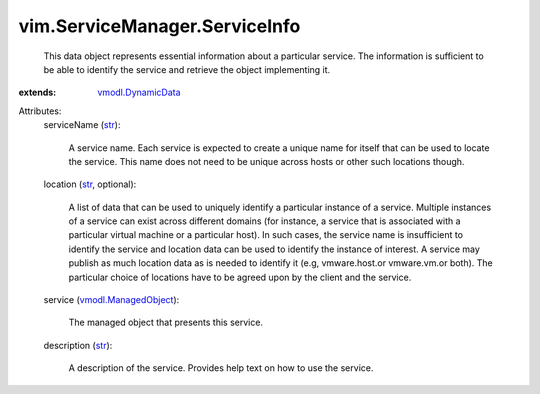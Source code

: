 .. _str: https://docs.python.org/2/library/stdtypes.html

.. _vmodl.DynamicData: ../../vmodl/DynamicData.rst

.. _vmodl.ManagedObject: ../../vim.ExtensibleManagedObject.rst


vim.ServiceManager.ServiceInfo
==============================
  This data object represents essential information about a particular service. The information is sufficient to be able to identify the service and retrieve the object implementing it.
:extends: vmodl.DynamicData_

Attributes:
    serviceName (`str`_):

       A service name. Each service is expected to create a unique name for itself that can be used to locate the service. This name does not need to be unique across hosts or other such locations though.
    location (`str`_, optional):

       A list of data that can be used to uniquely identify a particular instance of a service. Multiple instances of a service can exist across different domains (for instance, a service that is associated with a particular virtual machine or a particular host). In such cases, the service name is insufficient to identify the service and location data can be used to identify the instance of interest. A service may publish as much location data as is needed to identify it (e.g, vmware.host.or vmware.vm.or both). The particular choice of locations have to be agreed upon by the client and the service.
    service (`vmodl.ManagedObject`_):

       The managed object that presents this service.
    description (`str`_):

       A description of the service. Provides help text on how to use the service.
